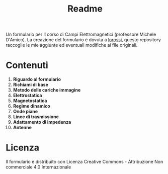 #+TITLE: Readme

Un formulario per il corso di Campi Elettromagnetici (professore Michele D'Amico).
La creazione del formulario è dovuta a [[https://github.com/lorossi/formulario-campi-elettromagnetici][lorossi]], questo repository raccoglie le mie aggiunte ed eventuali modifiche ai file originali.

* Contenuti
1. *Riguardo al formulario*
2. *Richiami di base*
3. *Metodo delle cariche immagine*
4. *Elettrostatica*
5. *Magnetostatica*
6. *Regime dinamico*
7. *Onde piane*
8. *Linee di trasmissione*
9. *Adattamento di impedenza*
10. *Antenne*

* Licenza
Il formulario è distribuito con Licenza Creative Commons - Attribuzione Non commerciale 4.0 Internazionale
